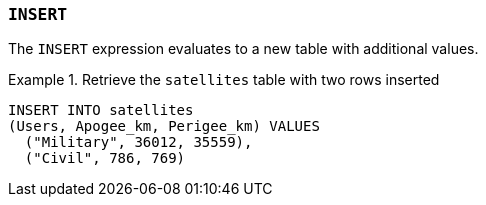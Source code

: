 === `+INSERT+`

The `+INSERT+` expression evaluates to a new table with additional values.

.Retrieve the `+satellites+` table with two rows inserted
[example]
====
[source,gensql]
----
INSERT INTO satellites
(Users, Apogee_km, Perigee_km) VALUES
  ("Military", 36012, 35559),
  ("Civil", 786, 769)
----
====
